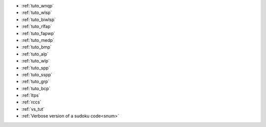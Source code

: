 
.. list of examples (from examples_toc) considered as tutorials

.. Naming convention 'tuto_' :
.. File name as tuto_*.rst and ref name as _tuto_* for tutorials respecting
.. content structure : Brief description, CFN model, Python model generator...

- :ref:`tuto_wnqp`
- :ref:`tuto_wlsp`
- :ref:`tuto_biwlsp`
- :ref:`tuto_rlfap`
- :ref:`tuto_fapwp`
- :ref:`tuto_medp`
- :ref:`tuto_bmp`
- :ref:`tuto_alp`
- :ref:`tuto_wlp`
- :ref:`tuto_spp`
- :ref:`tuto_sspp`
- :ref:`tuto_grp`
- :ref:`tuto_bcp`

- :ref:`ltps`
- :ref:`rccs`
- :ref:`vs_tut` |colab_logo_visualsudoku|
- :ref:`Verbose version of a sudoku code<snum>`


.. |colab_logo_visualsudoku| image:: /_static/img/logo-colab.png
   :width: 30

